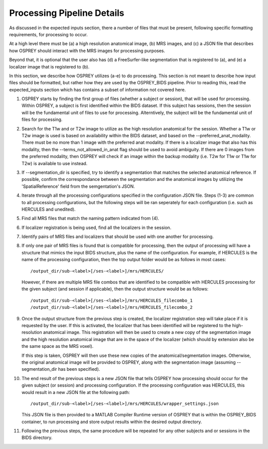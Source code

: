 .. OSPREY_BIDS documentation master file, created by
   sphinx-quickstart on Wed Jun  5 10:48:12 2024.
   You can adapt this file completely to your liking, but it should at least
   contain the root `toctree` directive.

Processing Pipeline Details
===========================

As discussed in the expected inputs section, there a number of files that must
be present, following specific formatting requirements, for processing to occur.

At a high level there must be (a) a high resolution anatomical image, (b) MRS images,
and (c) a JSON file that describes how OSPREY should interact with the MRS images 
for processing purposes. 

Beyond that, it is optional that the user also has (d) a FreeSurfer-like segmentation
that is registered to (a), and (e) a localizer image that is registered to (b).

In this section, we describe how OSPREY utilizes (a-e) to do processing. This section
is not meant to describe how input files should be formatted, but rather how they are
used by the OSPREY_BIDS pipeline. Prior to reading this, read the expected_inputs section
which has contains a subset of information not covered here.

1. OSPREY starts by finding the first group of files (whether a subject or session), that
   will be used for processing. Within OSPREY, a subject is first identified within the BIDS dataset.
   If this subject has sessions, then the session will be the fundamental unit of files to use for
   processing. Alterntively, the subject will be the fundamental unit of files for processing.
2. Search for the T1w and or T2w image to utilize as the high resolution anatomical for
   the session. Whether a T1w or T2w image is used is based on availability within the
   BIDS dataset, and based on the --preferred_anat_modality. There must be no more than 1
   image with the preferred anat modality. If there is a localizer image that also has
   this modality, then the --terms_not_allowed_in_anat flag should be used to avoid
   ambiguity. If there are 0 images from the preferred modality, then OSPREY will
   check if an image within the backup modality (i.e. T2w for T1w or T1w for T2w) is
   available to use instead.
3. If --segmentation_dir is specified, try to identify a segmentation that matches the 
   selected anatomical reference. If possible, confirm the correspondance between the
   segmentation and the anatomical images by utilizing the 'SpatialReference' field from
   the semgentation's JSON.
4. Iterate through all the processing configurations specified in the configuration JSON
   file. Steps (1-3) are common to all processing configurations, but the following steps
   will be ran seperately for each configuration (i.e. such as HERCULES and unedited).
5. Find all MRS files that match the naming pattern indicated from (4).
6. If localizer registration is being used, find all the localizers in the session.
7. Identify pairs of MRS files and localizers that should be used with one another for
   processing.
8. If only one pair of MRS files is found that is compatible for processing, then the
   output of processing will have a structure that mimics the input BIDS structure, 
   plus the name of the configuration. For example, if HERCULES is the name of the
   processing configuration, then the top output folder would be as follows in most
   cases: ::

      /output_dir/sub-<label>[/ses-<label>]/mrs/HERCULES/

   However, if there are multiple MRS file combos that are identified to be compatible
   with HERCULES processing for the given subject (and session if applicable), then
   the output structure would be as follows: ::

      /output_dir/sub-<label>[/ses-<label>]/mrs/HERCULES_filecombo_1
      /output_dir/sub-<label>[/ses-<label>]/mrs/HERCULES_filecombo_2

9. Once the output structure from the previous step is created, the localizer registration
   step will take place if it is requested by the user. If this is activated, the localizer
   that has been identified will be registered to the high-resolution anatomical image. This
   registration will then be used to create a new copy of the segmentation image and the
   high resolution anatomical image that are in the space of the localizer (which should by
   extension also be the same space as the MRS voxel).
   
   
   If this step is taken, OSPREY will then use these new copies of the anatomical/segmentation
   images. Otherwise, the original anatomical image will be provided to OSPREY, along with the
   segmentation image (assuming --segmentation_dir has been specified).

10. The end result of the previous steps is a new JSON file that tells OSPREY how processing
    should occur for the given subject (or session) and processing configuration. If the processing
    configuration was HERCULES, this would result in a new JSON file at the following path: ::

      /output_dir/sub-<label>[/ses-<label>]/mrs/HERCULES/wrapper_settings.json

    This JSON file is then provided to a MATLAB Compiler Runtime version of OSPREY
    that is within the OSPREY_BIDS container, to run processing and store output
    results within the desired output directory.

11. Following the previous steps, the same procedure will be repeated for any other
    subjects and or sessions in the BIDS directory.


